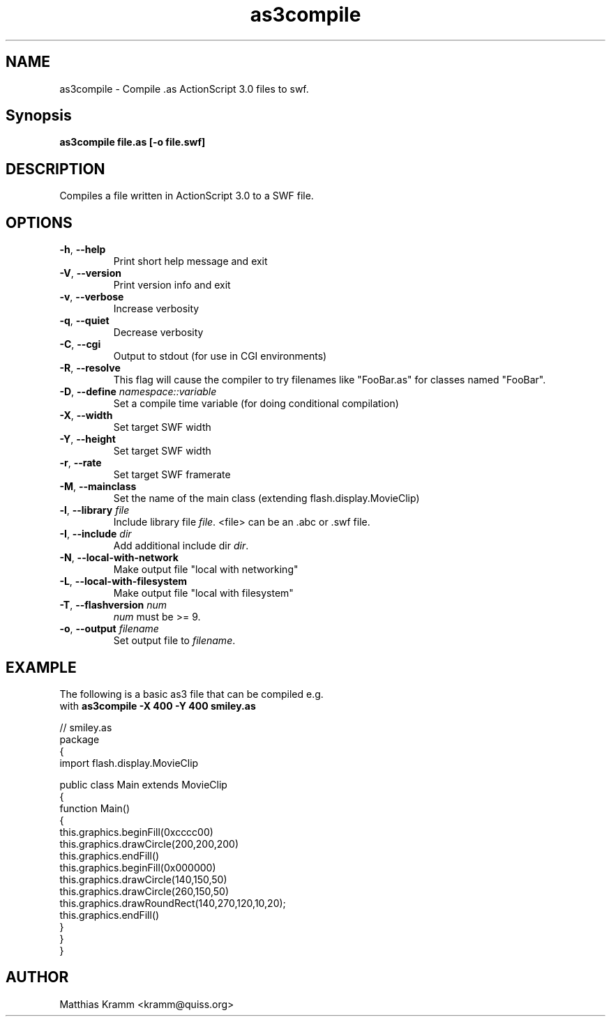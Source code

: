 .TH as3compile "1" "August 2009" "as3compile" "swftools"
.SH NAME
as3compile - Compile .as ActionScript 3.0 files to swf.

.SH Synopsis
.B as3compile file.as [-o file.swf] 

.SH DESCRIPTION
Compiles a file written in ActionScript 3.0 to a SWF file.

.SH OPTIONS
.TP
\fB\-h\fR, \fB\-\-help\fR 
    Print short help message and exit
.TP
\fB\-V\fR, \fB\-\-version\fR 
    Print version info and exit
.TP
\fB\-v\fR, \fB\-\-verbose\fR 
    Increase verbosity
.TP
\fB\-q\fR, \fB\-\-quiet\fR 
    Decrease verbosity
.TP
\fB\-C\fR, \fB\-\-cgi\fR 
    Output to stdout (for use in CGI environments)
.TP
\fB\-R\fR, \fB\-\-resolve\fR 
    This flag will cause the compiler to try filenames like "FooBar.as" for classes named "FooBar".
.TP
\fB\-D\fR, \fB\-\-define\fR \fInamespace::variable\fR
    Set a compile time variable (for doing conditional compilation)
.TP
\fB\-X\fR, \fB\-\-width\fR 
    Set target SWF width
.TP
\fB\-Y\fR, \fB\-\-height\fR 
    Set target SWF width
.TP
\fB\-r\fR, \fB\-\-rate\fR 
    Set target SWF framerate
.TP
\fB\-M\fR, \fB\-\-mainclass\fR 
    Set the name of the main class (extending flash.display.MovieClip)
.TP
\fB\-l\fR, \fB\-\-library\fR \fIfile\fR
    Include library file \fIfile\fR. <file> can be an .abc or .swf file.
.TP
\fB\-I\fR, \fB\-\-include\fR \fIdir\fR
    Add additional include dir \fIdir\fR.
.TP
\fB\-N\fR, \fB\-\-local-with-network\fR 
    Make output file "local with networking"
.TP
\fB\-L\fR, \fB\-\-local-with-filesystem\fR 
    Make output file "local with filesystem"
.TP
\fB\-T\fR, \fB\-\-flashversion\fR \fInum\fR
    \fInum\fR must be >= 9.
.TP
\fB\-o\fR, \fB\-\-output\fR \fIfilename\fR
    Set output file to \fIfilename\fR.
.SH EXAMPLE

 The following is a basic as3 file that can be compiled e.g.
 with \fBas3compile -X 400 -Y 400 smiley.as\fR

 // smiley.as
 package
 {
     import flash.display.MovieClip
 
     public class Main extends MovieClip
     {
         function Main()
         {
             this.graphics.beginFill(0xcccc00)
             this.graphics.drawCircle(200,200,200)
             this.graphics.endFill()
             this.graphics.beginFill(0x000000)
             this.graphics.drawCircle(140,150,50)
             this.graphics.drawCircle(260,150,50)
             this.graphics.drawRoundRect(140,270,120,10,20);
             this.graphics.endFill()
         }
     }
 }

.SH AUTHOR

Matthias Kramm <kramm@quiss.org>
